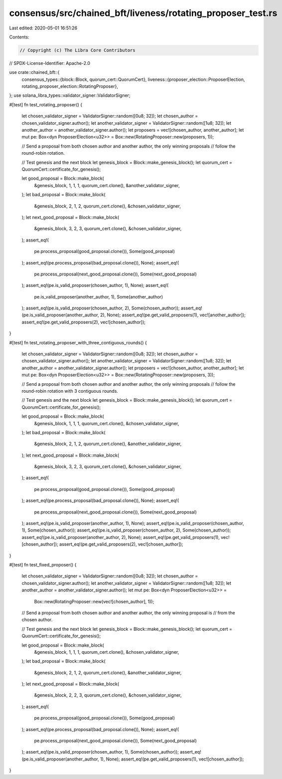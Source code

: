 consensus/src/chained_bft/liveness/rotating_proposer_test.rs
============================================================

Last edited: 2020-05-01 16:51:26

Contents:

.. code-block:: rs

    // Copyright (c) The Libra Core Contributors
// SPDX-License-Identifier: Apache-2.0

use crate::chained_bft::{
    consensus_types::{block::Block, quorum_cert::QuorumCert},
    liveness::{proposer_election::ProposerElection, rotating_proposer_election::RotatingProposer},
};
use solana_libra_types::validator_signer::ValidatorSigner;

#[test]
fn test_rotating_proposer() {
    let chosen_validator_signer = ValidatorSigner::random([0u8; 32]);
    let chosen_author = chosen_validator_signer.author();
    let another_validator_signer = ValidatorSigner::random([1u8; 32]);
    let another_author = another_validator_signer.author();
    let proposers = vec![chosen_author, another_author];
    let mut pe: Box<dyn ProposerElection<u32>> = Box::new(RotatingProposer::new(proposers, 1));

    // Send a proposal from both chosen author and another author, the only winning proposals
    // follow the round-robin rotation.

    // Test genesis and the next block
    let genesis_block = Block::make_genesis_block();
    let quorum_cert = QuorumCert::certificate_for_genesis();

    let good_proposal = Block::make_block(
        &genesis_block,
        1,
        1,
        1,
        quorum_cert.clone(),
        &another_validator_signer,
    );
    let bad_proposal = Block::make_block(
        &genesis_block,
        2,
        1,
        2,
        quorum_cert.clone(),
        &chosen_validator_signer,
    );
    let next_good_proposal = Block::make_block(
        &genesis_block,
        3,
        2,
        3,
        quorum_cert.clone(),
        &chosen_validator_signer,
    );
    assert_eq!(
        pe.process_proposal(good_proposal.clone()),
        Some(good_proposal)
    );
    assert_eq!(pe.process_proposal(bad_proposal.clone()), None);
    assert_eq!(
        pe.process_proposal(next_good_proposal.clone()),
        Some(next_good_proposal)
    );
    assert_eq!(pe.is_valid_proposer(chosen_author, 1), None);
    assert_eq!(
        pe.is_valid_proposer(another_author, 1),
        Some(another_author)
    );
    assert_eq!(pe.is_valid_proposer(chosen_author, 2), Some(chosen_author));
    assert_eq!(pe.is_valid_proposer(another_author, 2), None);
    assert_eq!(pe.get_valid_proposers(1), vec![another_author]);
    assert_eq!(pe.get_valid_proposers(2), vec![chosen_author]);
}

#[test]
fn test_rotating_proposer_with_three_contiguous_rounds() {
    let chosen_validator_signer = ValidatorSigner::random([0u8; 32]);
    let chosen_author = chosen_validator_signer.author();
    let another_validator_signer = ValidatorSigner::random([1u8; 32]);
    let another_author = another_validator_signer.author();
    let proposers = vec![chosen_author, another_author];
    let mut pe: Box<dyn ProposerElection<u32>> = Box::new(RotatingProposer::new(proposers, 3));

    // Send a proposal from both chosen author and another author, the only winning proposals
    // follow the round-robin rotation with 3 contiguous rounds.

    // Test genesis and the next block
    let genesis_block = Block::make_genesis_block();
    let quorum_cert = QuorumCert::certificate_for_genesis();

    let good_proposal = Block::make_block(
        &genesis_block,
        1,
        1,
        1,
        quorum_cert.clone(),
        &chosen_validator_signer,
    );
    let bad_proposal = Block::make_block(
        &genesis_block,
        2,
        1,
        2,
        quorum_cert.clone(),
        &another_validator_signer,
    );
    let next_good_proposal = Block::make_block(
        &genesis_block,
        3,
        2,
        3,
        quorum_cert.clone(),
        &chosen_validator_signer,
    );
    assert_eq!(
        pe.process_proposal(good_proposal.clone()),
        Some(good_proposal)
    );
    assert_eq!(pe.process_proposal(bad_proposal.clone()), None);
    assert_eq!(
        pe.process_proposal(next_good_proposal.clone()),
        Some(next_good_proposal)
    );
    assert_eq!(pe.is_valid_proposer(another_author, 1), None);
    assert_eq!(pe.is_valid_proposer(chosen_author, 1), Some(chosen_author));
    assert_eq!(pe.is_valid_proposer(chosen_author, 2), Some(chosen_author));
    assert_eq!(pe.is_valid_proposer(another_author, 2), None);
    assert_eq!(pe.get_valid_proposers(1), vec![chosen_author]);
    assert_eq!(pe.get_valid_proposers(2), vec![chosen_author]);
}

#[test]
fn test_fixed_proposer() {
    let chosen_validator_signer = ValidatorSigner::random([0u8; 32]);
    let chosen_author = chosen_validator_signer.author();
    let another_validator_signer = ValidatorSigner::random([1u8; 32]);
    let another_author = another_validator_signer.author();
    let mut pe: Box<dyn ProposerElection<u32>> =
        Box::new(RotatingProposer::new(vec![chosen_author], 1));

    // Send a proposal from both chosen author and another author, the only winning proposal is
    // from the chosen author.

    // Test genesis and the next block
    let genesis_block = Block::make_genesis_block();
    let quorum_cert = QuorumCert::certificate_for_genesis();

    let good_proposal = Block::make_block(
        &genesis_block,
        1,
        1,
        1,
        quorum_cert.clone(),
        &chosen_validator_signer,
    );
    let bad_proposal = Block::make_block(
        &genesis_block,
        2,
        1,
        2,
        quorum_cert.clone(),
        &another_validator_signer,
    );
    let next_good_proposal = Block::make_block(
        &genesis_block,
        2,
        2,
        3,
        quorum_cert.clone(),
        &chosen_validator_signer,
    );
    assert_eq!(
        pe.process_proposal(good_proposal.clone()),
        Some(good_proposal)
    );
    assert_eq!(pe.process_proposal(bad_proposal.clone()), None);
    assert_eq!(
        pe.process_proposal(next_good_proposal.clone()),
        Some(next_good_proposal)
    );
    assert_eq!(pe.is_valid_proposer(chosen_author, 1), Some(chosen_author));
    assert_eq!(pe.is_valid_proposer(another_author, 1), None);
    assert_eq!(pe.get_valid_proposers(1), vec![chosen_author]);
}



